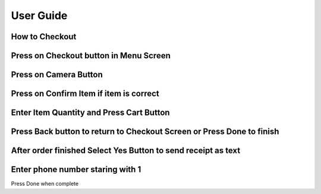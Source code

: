 User Guide
================

How to Checkout
------------------

Press on Checkout button in Menu Screen
-----------------------------

.. image:: Images/Menuscreen.png
    :align: center
    :height: 300

Press on Camera Button
-----------------------------

.. image:: Images/CheckoutScreen.png
    :align: center
    :height: 200

Press on Confirm Item if item is correct
-------------------------------------

.. image:: Images/Camera.png
    :align: center
    :height: 200


Enter Item Quantity and Press Cart Button
-------------------------------------

.. image:: Images/ItemQuantity.png
    :align: center
    :height: 200
    
    
    
Press Back button to return to Checkout Screen or Press Done to finish
-------------------------------------

.. image:: Images/ItemCart.png
    :align: center
    :height: 200
    
    
After order finished Select Yes Button to send receipt as text
-------------------------------------

.. image:: Images/Text.png
    :align: center
    :height: 200
    
    
Enter phone number staring with 1 
-------------------------------------
| Press Done when complete
.. image:: Images/Phone.png
    :align: center
    :height: 200

